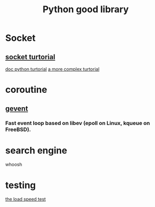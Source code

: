 #+TITLE: Python good library
#+HTML_HEAD: <link rel="stylesheet" href="http://markwh1te.github.io/org.css" type="text/css" >
#+OPTIONS: ^:nil 

* Socket
** [[http://www.tutorialspoint.com/python/python_networking.htm][socket turtorial]]
   [[https://docs.python.org/2.7/howto/sockets.html][doc python turtorial]]
   [[http://steelkiwi.com/blog/working-tcp-sockets/][a more complex turtorial]]
* coroutine
** [[https://github.com/gevent/gevent][gevent]]
*** Fast event loop based on libev (epoll on Linux, kqueue on FreeBSD).

* search engine 
  whoosh
* testing
  [[http://locust.io/][the load speed test]]


